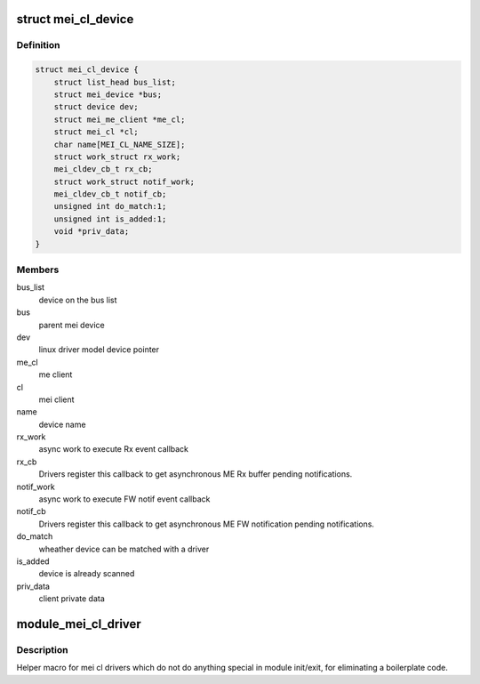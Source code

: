 .. -*- coding: utf-8; mode: rst -*-
.. src-file: include/linux/mei_cl_bus.h

.. _`mei_cl_device`:

struct mei_cl_device
====================

.. c:type:: struct mei_cl_device

    MEI device handle An mei_cl_device pointer is returned from \ :c:func:`mei_add_device`\  and links MEI bus clients to their actual ME host client pointer. Drivers for MEI devices will get an mei_cl_device pointer when being probed and shall use it for doing ME bus I/O.

.. _`mei_cl_device.definition`:

Definition
----------

.. code-block:: c

    struct mei_cl_device {
        struct list_head bus_list;
        struct mei_device *bus;
        struct device dev;
        struct mei_me_client *me_cl;
        struct mei_cl *cl;
        char name[MEI_CL_NAME_SIZE];
        struct work_struct rx_work;
        mei_cldev_cb_t rx_cb;
        struct work_struct notif_work;
        mei_cldev_cb_t notif_cb;
        unsigned int do_match:1;
        unsigned int is_added:1;
        void *priv_data;
    }

.. _`mei_cl_device.members`:

Members
-------

bus_list
    device on the bus list

bus
    parent mei device

dev
    linux driver model device pointer

me_cl
    me client

cl
    mei client

name
    device name

rx_work
    async work to execute Rx event callback

rx_cb
    Drivers register this callback to get asynchronous ME
    Rx buffer pending notifications.

notif_work
    async work to execute FW notif event callback

notif_cb
    Drivers register this callback to get asynchronous ME
    FW notification pending notifications.

do_match
    wheather device can be matched with a driver

is_added
    device is already scanned

priv_data
    client private data

.. _`module_mei_cl_driver`:

module_mei_cl_driver
====================

.. c:function::  module_mei_cl_driver( __mei_cldrv)

    Helper macro for registering mei cl driver

    :param __mei_cldrv:
        mei_cl_driver structure
    :type __mei_cldrv: 

.. _`module_mei_cl_driver.description`:

Description
-----------

Helper macro for mei cl drivers which do not do anything special in module
init/exit, for eliminating a boilerplate code.

.. This file was automatic generated / don't edit.

